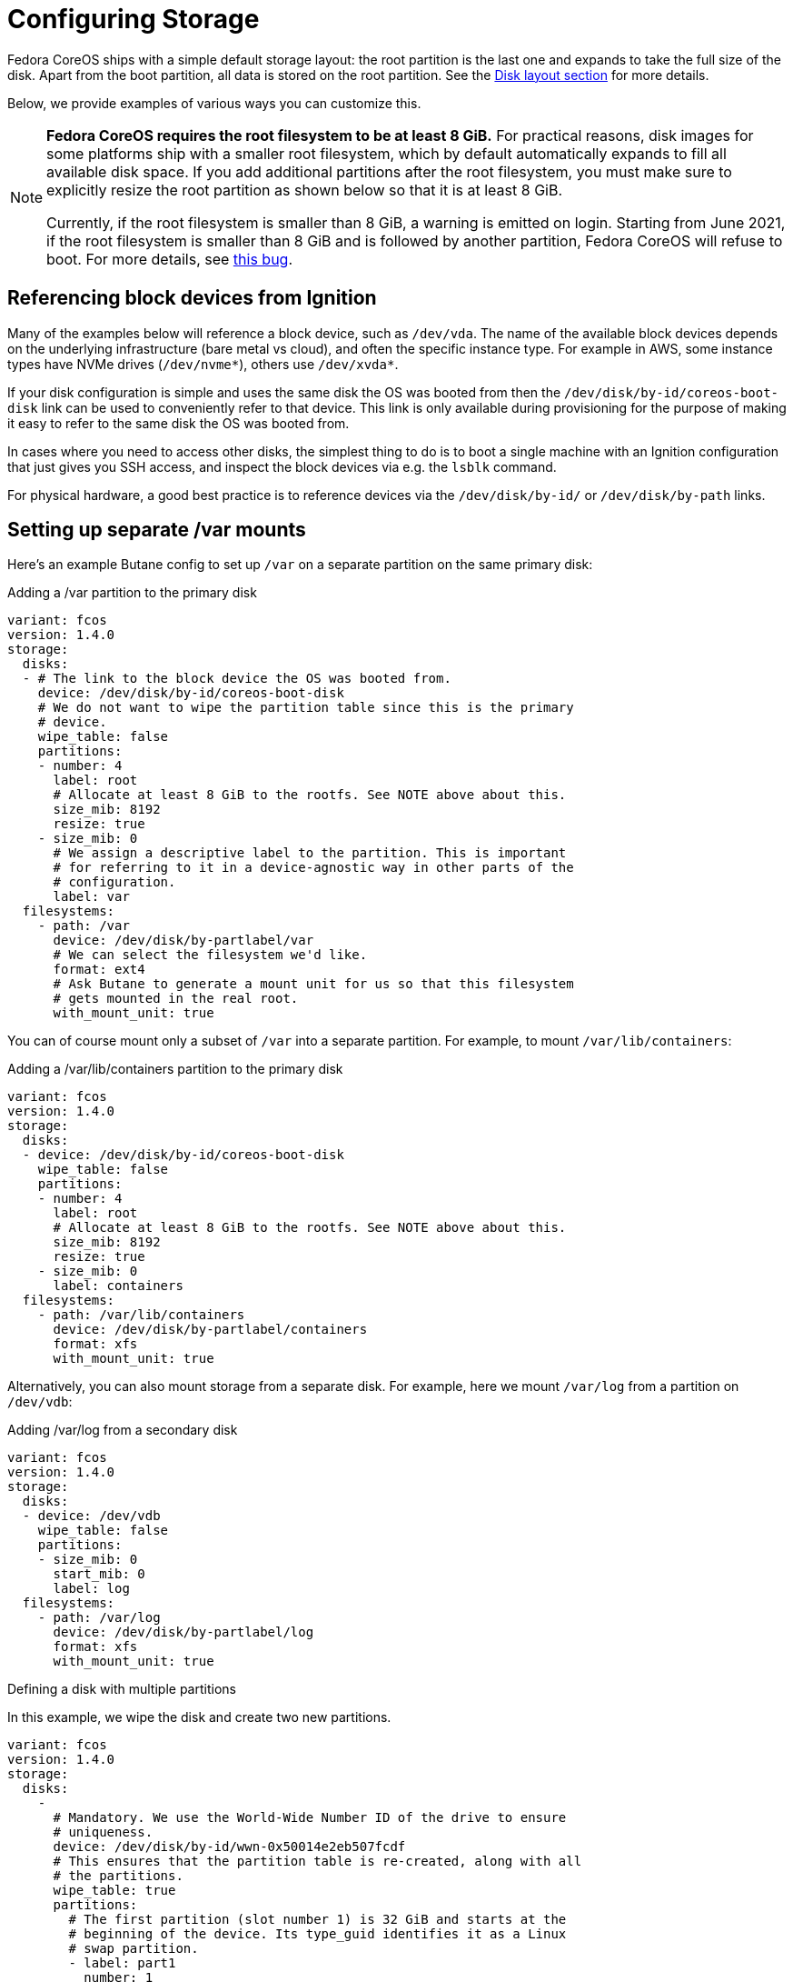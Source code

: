 = Configuring Storage

Fedora CoreOS ships with a simple default storage layout: the root partition is the last one and expands to take the full size of the disk. Apart from the boot partition, all data is stored on the root partition. See the xref:#_disk_layout[Disk layout section] for more details.

Below, we provide examples of various ways you can customize this.

[NOTE]
====
*Fedora CoreOS requires the root filesystem to be at least 8 GiB.* For practical reasons, disk images for some platforms ship with a smaller root filesystem, which by default automatically expands to fill all available disk space. If you add additional partitions after the root filesystem, you must make sure to explicitly resize the root partition as shown below so that it is at least 8 GiB.

Currently, if the root filesystem is smaller than 8 GiB, a warning is emitted on login. Starting from June 2021, if the root filesystem is smaller than 8 GiB and is followed by another partition, Fedora CoreOS will refuse to boot. For more details, see https://github.com/coreos/fedora-coreos-tracker/issues/586[this bug].
====

== Referencing block devices from Ignition

Many of the examples below will reference a block device, such as `/dev/vda`.  The name of the available block devices depends on the underlying infrastructure (bare metal vs cloud), and often the specific instance type.  For example in AWS, some instance types have NVMe drives (`/dev/nvme*`), others use `/dev/xvda*`.

If your disk configuration is simple and uses the same disk the OS was booted from then the `/dev/disk/by-id/coreos-boot-disk` link can be used to conveniently refer to that device. This link is only available during provisioning for the purpose of making it easy to refer to the same disk the OS was booted from.

In cases where you need to access other disks, the simplest thing to do is to boot a single machine with an Ignition configuration that just gives you SSH access, and inspect the block devices via e.g. the `lsblk` command.

For physical hardware, a good best practice is to reference devices via the `/dev/disk/by-id/` or `/dev/disk/by-path` links.

== Setting up separate /var mounts

Here's an example Butane config to set up `/var` on a separate partition on the same primary disk:

.Adding a /var partition to the primary disk
[source,yaml]
----
variant: fcos
version: 1.4.0
storage:
  disks:
  - # The link to the block device the OS was booted from.
    device: /dev/disk/by-id/coreos-boot-disk
    # We do not want to wipe the partition table since this is the primary
    # device.
    wipe_table: false
    partitions:
    - number: 4
      label: root
      # Allocate at least 8 GiB to the rootfs. See NOTE above about this.
      size_mib: 8192
      resize: true
    - size_mib: 0
      # We assign a descriptive label to the partition. This is important
      # for referring to it in a device-agnostic way in other parts of the
      # configuration.
      label: var
  filesystems:
    - path: /var
      device: /dev/disk/by-partlabel/var
      # We can select the filesystem we'd like.
      format: ext4
      # Ask Butane to generate a mount unit for us so that this filesystem
      # gets mounted in the real root.
      with_mount_unit: true
----

You can of course mount only a subset of `/var` into a separate partition. For example, to mount `/var/lib/containers`:

.Adding a /var/lib/containers partition to the primary disk
[source,yaml]
----
variant: fcos
version: 1.4.0
storage:
  disks:
  - device: /dev/disk/by-id/coreos-boot-disk
    wipe_table: false
    partitions:
    - number: 4
      label: root
      # Allocate at least 8 GiB to the rootfs. See NOTE above about this.
      size_mib: 8192
      resize: true
    - size_mib: 0
      label: containers
  filesystems:
    - path: /var/lib/containers
      device: /dev/disk/by-partlabel/containers
      format: xfs
      with_mount_unit: true
----

Alternatively, you can also mount storage from a separate disk. For example, here we mount `/var/log` from a partition on `/dev/vdb`:

.Adding /var/log from a secondary disk
[source,yaml]
----
variant: fcos
version: 1.4.0
storage:
  disks:
  - device: /dev/vdb
    wipe_table: false
    partitions:
    - size_mib: 0
      start_mib: 0
      label: log
  filesystems:
    - path: /var/log
      device: /dev/disk/by-partlabel/log
      format: xfs
      with_mount_unit: true
----


.Defining a disk with multiple partitions
In this example, we wipe the disk and create two new partitions.

[source,yaml]
----
variant: fcos
version: 1.4.0
storage:
  disks:
    -
      # Mandatory. We use the World-Wide Number ID of the drive to ensure
      # uniqueness.
      device: /dev/disk/by-id/wwn-0x50014e2eb507fcdf
      # This ensures that the partition table is re-created, along with all
      # the partitions.
      wipe_table: true
      partitions:
        # The first partition (slot number 1) is 32 GiB and starts at the
        # beginning of the device. Its type_guid identifies it as a Linux
        # swap partition.
        - label: part1
          number: 1
          size_mib: 32768
          start_mib: 0
          type_guid: 0657fd6d-a4ab-43c4-84e5-0933c84b4f4f
        # The second partition (implicit slot number 2) will be placed after
        # partition 1 and will occupy the rest of the available space.
        # Since type_guid is not specified, it will be a Linux native
        # partition.
        - label: part2
----

== Reconfiguring the root filesystem

It is possible to reconfigure the root filesystem itself. You can use the path `/dev/disk/by-label/root` to refer to the original root partition. You must ensure that the new filesystem also has a label of `root`.

NOTE: You must have at least 4 GiB of RAM for root reprovisioning to work.

Here's an example of moving from xfs to ext4, but reusing the same partition on the primary disk:

.Changing the root filesystem to ext4
[source,yaml]
----
variant: fcos
version: 1.4.0
storage:
  filesystems:
    - device: /dev/disk/by-partlabel/root
      wipe_filesystem: true
      format: ext4
      label: root
----

Similarly to the previous section, you can also move the root filesystem entirely. Here, we're moving root to a RAID0 device:

.Moving the root filesystem to RAID0
[source,yaml]
----
variant: fcos
version: 1.4.0
storage:
  raid:
    - name: myroot
      level: raid0
      devices:
        - /dev/disk/by-id/virtio-disk1
        - /dev/disk/by-id/virtio-disk2
  filesystems:
    - device: /dev/md/myroot
      format: xfs
      wipe_filesystem: true
      label: root
----

NOTE: You don't need the `path` or `with_mount_unit` keys; FCOS knows that the root partition is special and will figure out how to find it and mount it.

If you want to replicate the boot disk across multiple drives for resiliency to drive failure, you need to mirror all of the default partitions (root, boot, EFI System Partition, and bootloader code).  There is special Butane config syntax for this:

.Mirroring the boot disk onto two drives
[source,yaml]
----
variant: fcos
version: 1.4.0
boot_device:
  mirror:
    devices:
      - /dev/sda
      - /dev/sdb
----

== Defining a filesystem

This example demonstrates the process of creating the filesystem by defining and labeling the partitions, combining them into a RAID array, and formatting that array as ext4.

.Defining a filesystem on a RAID storage device
[source,yaml]
----
variant: fcos
version: 1.4.0
storage:
  disks:
  # This defines two partitions, each on its own disk. The disks are
  # identified by their WWN.
  - device: /dev/disk/by-id/wwn-0x50014ee261e524e4
    wipe_table: true
    partitions:
    -
      # Each partition gets a human-readable label.
      label: "raid.1.1"
      # Each partition is placed at the beginning of the disk and is 64 GiB
      # long.
      number: 1
      size_mib: 65536
      start_mib: 0
  - device: /dev/disk/by-id/wwn-0x50014ee0b8442cd3
    wipe_table: true
    partitions:
    - label: "raid.1.2"
      number: 1
      size_mib: 65536
      start_mib: 0
  # We use the previously defined partitions as devices in a RAID1 md array.
  raid:
    - name: publicdata
      level: raid1
      devices:
      - /dev/disk/by-partlabel/raid.1.1
      - /dev/disk/by-partlabel/raid.1.2
  # The resulting md array is used to create an EXT4 filesystem.
  filesystems:
    - path: /var/publicdata
      device: /dev/md/publicdata
      format: ext4
      label: PUB
      with_mount_unit: true
----

== Encrypted storage (LUKS)

Here is an example to configure a LUKS device at `/var/lib/data`.

[source,yaml]
----
variant: fcos
version: 1.4.0
storage:
  luks:
    - name: data
      device: /dev/vdb
  filesystems:
    - path: /var/lib/data
      device: /dev/mapper/data
      format: xfs
      label: DATA
      with_mount_unit: true
----

The root filesystem can also be moved to LUKS. In that case, the LUKS device must be pinned by https://coreos.github.io/ignition/operator-notes/#clevis-based-devices[Clevis]. There are two primary pin types available: TPM2 and Tang (or a combination of those using Shamir Secret Sharing).

CAUTION: TPM2 pinning just binds encryption to the physical machine in use. Make sure to understand its threat model before choosing between TPM2 and Tang pinning. For more information, see https://github.com/latchset/clevis/blob/master/src/pins/tpm2/clevis-encrypt-tpm2.1.adoc#threat-model[this section] of the Clevis TPM2 pin documentation.

NOTE: You must have at least 4 GiB of RAM for root reprovisioning to work.

There is simplified Butane config syntax for configuring root filesystem encryption and pinning. Here is an example of using it to create a TPM2-pinned encrypted root filesystem:

.Encrypting the root filesystem with a TPM2 Clevis pin
[source,yaml]
----
variant: fcos
version: 1.4.0
boot_device:
  luks:
    tpm2: true
----

This is equivalent to the following expanded config:

.Encrypting the root filesystem with a TPM2 Clevis pin without using boot_device
[source,yaml]
----
variant: fcos
version: 1.4.0
storage:
  luks:
    - name: root
      label: luks-root
      device: /dev/disk/by-partlabel/root
      clevis:
        tpm2: true
      wipe_volume: true
  filesystems:
    - device: /dev/mapper/root
      format: xfs
      wipe_filesystem: true
      label: root
----

The expanded config doesn't include the `path` or `with_mount_unit` keys; FCOS knows that the root partition is special and will figure out how to find it and mount it.

Here is an example of the simplified config syntax with Tang:

.Encrypting the root filesystem with a Tang Clevis pin
[source,yaml]
----
variant: fcos
version: 1.4.0
boot_device:
  luks:
    tang:
      - url: http://192.168.122.1:80
        thumbprint: bV8aajlyN6sYqQ41lGqD4zlhe0E
----

The system will contact the Tang server on boot.

NOTE: For more information about setting up a Tang server, see https://github.com/latchset/tang[the upstream documentation].

You can configure both Tang and TPM2 pinning (including multiple Tang servers for redundancy). By default, only the TPM2 device or a single Tang server is needed to unlock the root filesystem. This can be changed using the `threshold` key:

.Encrypting the root filesystem with both TPM2 and Tang pins
[source,yaml]
----
variant: fcos
version: 1.4.0
boot_device:
  luks:
    tang:
      - url: http://192.168.122.1:80
        thumbprint: bV8aajlyN6sYqQ41lGqD4zlhe0E
    tpm2: true
    # this will allow rootfs unlocking only if both TPM2 and Tang pins are
    # accessible and valid
    threshold: 2
----

== Sizing the root partition

If you use Ignition to reconfigure or move the root partition, that partition is not automatically grown on first boot (see related discussions in https://github.com/coreos/fedora-coreos-tracker/issues/570[this issue]). In the case of moving the root partition to a new disk (or multiple disks), you should set the desired partition size using the `size_mib` field. If reconfiguring the root filesystem in place, as in the LUKS example above, you can resize the existing partition using the `resize` field:

.Resizing the root partition to its maximum size
[source,yaml]
----
variant: fcos
version: 1.4.0
storage:
  disks:
    - device: /dev/vda
      partitions:
        - label: root
          number: 4
          # 0 means to use all available space
          size_mib: 0
          resize: true
  luks:
    - name: root
      device: /dev/disk/by-partlabel/root
      clevis:
        tpm2: true
      wipe_volume: true
  filesystems:
    - device: /dev/mapper/root
      format: xfs
      wipe_filesystem: true
      label: root
----

== Adding swap

This example creates a swap partition spanning all of the `sdb` device, creates a swap area on it, and creates a systemd swap unit so the swap area is enabled on boot.

.Configuring a swap partition on a second disk
[source,yaml]
----
variant: fcos
version: 1.4.0
storage:
  disks:
    - device: /dev/sdb
      wipe_table: true
      partitions:
        - number: 1
          label: swap
  filesystems:
    - device: /dev/disk/by-partlabel/swap
      format: swap
      wipe_filesystem: true
      with_mount_unit: true
----

== Adding network storage

Fedora CoreOS systems can be configured to mount network filesystems such as NFS and CIFS. This is best achieved by using Ignition to create systemd units. Filesystems can be mounted on boot by creating a standard mount unit. Alternatively, a filesystem can be mounted when users access the mountpoint by creating an additional automount unit. Below are examples of each for an NFS filesystem.

=== Configuring NFS mounts

.Creating a systemd unit to mount an NFS filesystem on boot.
NOTE: The `.mount` file must be named based on the path (e.g. `/var/mnt/data` = `var-mnt-data.mount`)
[source,yaml]
----
variant: fcos
version: 1.3.0
systemd:
  units:
    - name: var-mnt-data.mount
      enabled: true
      contents: |
        [Unit]
        Description=Mount data directory

        [Mount]
        What=example.org:/data
        Where=/var/mnt/data
        Type=nfs4

        [Install]
        WantedBy=multi-user.target
----

.Creating a systemd unit to mount an NFS filesystem when users access the mount point (automount)
[source,yaml]
----
variant: fcos
version: 1.3.0
systemd:
  units:
    - name: var-mnt-data.mount
      contents: |
        [Unit]
        Description=Mount data directory

        [Mount]
        What=example.org:/data
        Where=/var/mnt/data
        Type=nfs4

        [Install]
        WantedBy=multi-user.target

    - name: var-mnt-data.automount
      enabled: true
      contents: |
        [Unit]
        Description=Automount data directory

        [Automount]
        TimeoutIdleSec=20min
        Where=/var/mnt/data

        [Install]
        WantedBy=multi-user.target
----

== Advanced examples

This example configures a mirrored boot disk with a TPM2-encrypted root filesystem, overrides the sizes of the automatically-generated root partition replicas, and adds an encrypted mirrored `/var` partition which consumes the remainder of the disks.

.Encrypted mirrored boot disk with separate /var
[source,yaml]
----
variant: fcos
version: 1.4.0
boot_device:
  luks:
    tpm2: true
  mirror:
    devices:
      - /dev/sda
      - /dev/sdb
storage:
  disks:
    - device: /dev/sda
      partitions:
        # Override size of root partition on first disk, via the label
        # generated for boot_device.mirror
        - label: root-1
          size_mib: 8192
        # Add a new partition filling the remainder of the disk
        - label: var-1
    - device: /dev/sdb
      partitions:
        # Similarly for second disk
        - label: root-2
          size_mib: 8192
        - label: var-2
  raid:
    - name: md-var
      level: raid1
      devices:
        - /dev/disk/by-partlabel/var-1
        - /dev/disk/by-partlabel/var-2
  luks:
    - name: var
      device: /dev/md/md-var
      # No key material is specified, so a random key will be generated
      # and stored in the root filesystem
  filesystems:
    - device: /dev/mapper/var
      path: /var
      label: var
      format: xfs
      wipe_filesystem: true
      with_mount_unit: true
----

== Disk Layout

All Fedora CoreOS systems start with the same disk image which varies slightly between architectures based on what is needed for bootloading. On first boot the root filesystem is expanded to fill the rest of the disk. The disk image can be customized using Butane configs to repartition the disk and create/reformat filesystems. Bare metal installations are not different; the installer only copies the raw image to the target disk and injects the specified config into `/boot` for use on first boot.

NOTE: See xref:#_reconfiguring_the_root_filesystem[Reconfiguring the root filesystem] for examples regarding the supported changes to the root partition.

=== Partition Tables

Using partition numbers to refer to specific partitions is discouraged and labels or UUIDs should be used instead. Fedora CoreOS reserves the `boot`, `boot-<number>`, `root`, `root-<number>`, `BIOS-BOOT`, `bios-<number>`, `EFI-SYSTEM`, and `esp-<number>` labels, and the `md-boot` and `md-root` RAID device names. Creating partitions, filesystems, or RAID devices with those labels is not supported.

=== x86_64 Partition Table

The x86_64 disk image is GPT formatted with a protective MBR. It supports booting via both BIOS and UEFI (including Secure Boot).

The partition table layout has changed over time. The current layout is:

.Partition Table for x86_64
|============================================================================================
| Number | Label      | Description                                          | Partition Type
| 1      | BIOS-BOOT  | Contains BIOS GRUB image                             | raw data
| 2      | EFI-SYSTEM | Contains EFI GRUB image and Secure Boot shim         | FAT32
| 3      | boot       | Contains GRUB configuration, kernel/initramfs images | ext4
| 4      | root       | Contains the root filesystem                         | xfs
|============================================================================================

The EFI-SYSTEM partition can be deleted or reformatted when BIOS booting. Similarly, the BIOS-BOOT partition can be deleted or reformatted when EFI booting.

== Mounted Filesystems

Fedora CoreOS uses OSTree, which is a system for managing multiple bootable operating system trees that share storage. This is distinct from e.g. Container Linux which used a dual partition system. In Fedora CoreOS each operating system version is part of the `/` filesystem.  All deployments share the same `/var` which can be on the same filesystem, or mounted separately.

This shows the default mountpoints for a Fedora CoreOS system installed on a `/dev/vda` disk:

.Default mountpoints on x86_64
[source,bash]
----
$ findmnt --real # Some details are elided
TARGET        SOURCE                                                   FSTYPE  OPTIONS
/             /dev/vda4[/ostree/deploy/fedora-coreos/deploy/$hash]     xfs     rw
|-/sysroot    /dev/vda4                                                xfs     ro
|-/etc        /dev/vda4[/ostree/deploy/fedora-coreos/deploy/$hash/etc] xfs     rw
|-/usr        /dev/vda4[/ostree/deploy/fedora-coreos/deploy/$hash/usr] xfs     ro
|-/var        /dev/vda4[/ostree/deploy/fedora-coreos/deploy/var]       xfs     rw
`-/boot       /dev/vda3                                                ext4    ro
----

The EFI System Partition was formerly mounted on `/boot/efi`, but this is no longer the case. On systems configured with boot device mirroring, there are independent EFI partitions on each constituent disk.

=== Immutable `/`, read only `/usr`

As OSTree is used to manage all files belonging to the operating system, the `/` and `/usr` mountpoints are not writable. Any changes to the operating system should be applied via https://coreos.github.io/rpm-ostree/administrator-handbook/[`rpm-ostree`].

Similarly, the `/boot` mountpoint is not writable, and the EFI System Partition is not mounted by default. These filesystems are managed by `rpm-ostree` and `bootupd`, and must not be directly modified by an administrator.

Adding top level directories (i.e. `/foo`) is currently unsupported and disallowed by the immutable attribute.

The *real* `/` (as in the root of the filesystem in the `root` partition) is mounted readonly in `/sysroot` and must not be accessed or modified directly.

=== Configuration in `/etc` and state in `/var`

The only supported writable locations are `/etc` and `/var`. `/etc` should contain only configuration files and is not expected to store data. All data must be kept under `/var` and will not be touched by system upgrades. Traditional places that might hold state (e.g. `/home`, or `/srv`) are symlinks to directories in `/var` (e.g. `/var/home` or `/var/srv`).

=== Version selection and bootup

A GRUB menu entry is created for each version of Fedora CoreOS currently available on a system. This menu entry references an `ostree` deployment which consists of a Linux kernel, an initramfs and a hash linking to an `ostree` commit (passed via the `ostree=` kernel argument). During bootup, `ostree` will read this kernel argument to determine which deployment to use as the root filesystem. Each update or change to the system (package installation, addition of kernel arguments) creates a new deployment. This enables rolling back to a previous deployment if the update causes problems.
